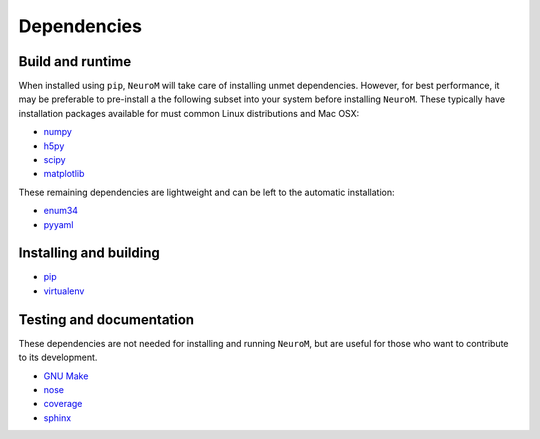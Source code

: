 .. Copyright (c) 2015, Ecole Polytechnique Federale de Lausanne, Blue Brain Project
   All rights reserved.

   This file is part of NeuroM <https://github.com/BlueBrain/NeuroM>

   Redistribution and use in source and binary forms, with or without
   modification, are permitted provided that the following conditions are met:

       1. Redistributions of source code must retain the above copyright
          notice, this list of conditions and the following disclaimer.
       2. Redistributions in binary form must reproduce the above copyright
          notice, this list of conditions and the following disclaimer in the
          documentation and/or other materials provided with the distribution.
       3. Neither the name of the copyright holder nor the names of
          its contributors may be used to endorse or promote products
          derived from this software without specific prior written permission.

   THIS SOFTWARE IS PROVIDED BY THE COPYRIGHT HOLDERS AND CONTRIBUTORS "AS IS" AND
   ANY EXPRESS OR IMPLIED WARRANTIES, INCLUDING, BUT NOT LIMITED TO, THE IMPLIED
   WARRANTIES OF MERCHANTABILITY AND FITNESS FOR A PARTICULAR PURPOSE ARE
   DISCLAIMED. IN NO EVENT SHALL THE COPYRIGHT HOLDER OR CONTRIBUTORS BE LIABLE FOR ANY
   DIRECT, INDIRECT, INCIDENTAL, SPECIAL, EXEMPLARY, OR CONSEQUENTIAL DAMAGES
   (INCLUDING, BUT NOT LIMITED TO, PROCUREMENT OF SUBSTITUTE GOODS OR SERVICES;
   LOSS OF USE, DATA, OR PROFITS; OR BUSINESS INTERRUPTION) HOWEVER CAUSED AND
   ON ANY THEORY OF LIABILITY, WHETHER IN CONTRACT, STRICT LIABILITY, OR TORT
   (INCLUDING NEGLIGENCE OR OTHERWISE) ARISING IN ANY WAY OUT OF THE USE OF THIS
   SOFTWARE, EVEN IF ADVISED OF THE POSSIBILITY OF SUCH DAMAGE.



Dependencies
============

Build and runtime
-----------------

.. _pre-dep-label:

When installed using ``pip``, ``NeuroM`` will take care of installing unmet dependencies.
However, for best performance, it may be preferable to pre-install a the following
subset into your system before installing ``NeuroM``. These typically have installation
packages available for must common Linux distributions and Mac OSX:

* `numpy <http://www.numpy.org/>`_
* `h5py <http://www.h5py.org/>`_
* `scipy <http://www.scipy.org/>`_
* `matplotlib <http://www.matplotlib.org/>`_

These remaining dependencies are lightweight and can be left to the automatic installation:

* `enum34 <https://pypi.python.org/pypi/enum34/>`_
* `pyyaml <http://www.pyyaml.org/>`_


Installing and building
-----------------------

* `pip <https://pip.pypa.io/en/stable/>`_
* `virtualenv <https://virtualenv.pypa.io/en/stable/>`_

Testing and documentation
-------------------------

These dependencies are not needed for installing and running ``NeuroM``,
but are useful for those who want to contribute to its development.

* `GNU Make <https://www.gnu.org/software/make/>`_
* `nose <https://nose.readthedocs.org/en/latest/>`_
* `coverage <https://coverage.readthedocs.org/en/latest/>`_
* `sphinx <http://sphinx-doc.org/>`_
